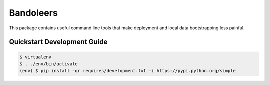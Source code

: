 Bandoleers
==========

This package contains useful command line tools that make deployment and
local data bootstrapping less painful.


Quickstart Development Guide
----------------------------

.. code:: bash

    $ virtualenv
    $ . ./env/bin/activate
    (env) $ pip install -qr requires/development.txt -i https://pypi.python.org/simple
